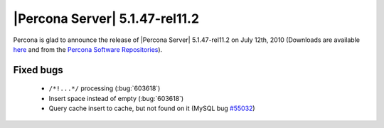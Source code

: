 .. rn:: 5.1.47-rel11.2

===============================
|Percona Server| 5.1.47-rel11.2
===============================

Percona is glad to announce the release of |Percona Server| 5.1.47-rel11.2 on July 12th, 2010 (Downloads are available `here <http://www.percona.com/downloads/Percona-Server-5.1/Percona-Server-5.1.47-11.2/>`_ and from the `Percona Software Repositories <http://www.percona.com/doc/percona-server/5.1/installation.html>`_).


Fixed bugs
==========

  * ``/*!...*/`` processing (:bug:`603618`)

  * Insert space instead of empty (:bug:`603618`)

  * Query cache insert to cache, but not found on it (MySQL bug `#55032 <http://bugs.mysql.com/bug.php?id=55032>`_) 
